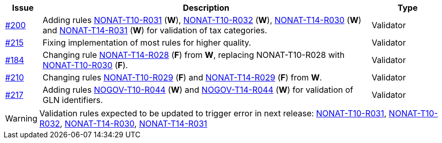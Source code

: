 :ruleurl-inv: /ehf/rule/invoice-2.0/
:ruleurl-cre: /ehf/rule/creditnote-2.0/

[cols="1,9,2", options="header"]
|===
| Issue | Description | Type

| link:https://github.com/difi/vefa-ehf-postaward/issues/200[#200]
| Adding rules link:{ruleurl-inv}NONAT-T10-R031/[NONAT-T10-R031] (**W**), link:{ruleurl-inv}NONAT-T10-R032/[NONAT-T10-R032] (**W**), link:{ruleurl-cre}NONAT-T14-R030/[NONAT-T14-R030] (**W**) and link:{ruleurl-cre}NONAT-T14-R031/[NONAT-T14-R031] (**W**) for validation of tax categories.
| Validator

| link:https://github.com/difi/vefa-ehf-postaward/issues/215[#215]
| Fixing implementation of most rules for higher quality.
| Validator

| link:https://github.com/difi/vefa-validator-conf/issues/184[#184]
| Changing rule link:{ruleurl-cre}NONAT-T14-R028/[NONAT-T14-R028] (**F**) from **W**, replacing NONAT-T10-R028 with link:{ruleurl-inv}NONAT-T10-R030/[NONAT-T10-R030] (**F**).
| Validator

| link:https://github.com/difi/vefa-ehf-postaward/issues/210[#210]
| Changing rules link:{ruleurl-inv}NONAT-T10-R029/[NONAT-T10-R029] (**F**) and link:{ruleurl-cre}NONAT-T14-R029/[NONAT-T14-R029] (**F**) from **W**.
| Validator

| link:https://github.com/difi/vefa-ehf-postaward/issues/217[#217]
| Adding rules link:{ruleurl-inv}NOGOV-T10-R044/[NOGOV-T10-R044] (**W**) and link:{ruleurl-cre}NOGOV-T14-R044/[NOGOV-T14-R044] (**W**) for validation of GLN identifiers.
| Validator

|===

WARNING: Validation rules expected to be updated to trigger error in next release:
link:{ruleurl-inv}NONAT-T10-R031/[NONAT-T10-R031],
link:{ruleurl-inv}NONAT-T10-R032/[NONAT-T10-R032],
link:{ruleurl-cre}NONAT-T14-R030/[NONAT-T14-R030],
link:{ruleurl-cre}NONAT-T14-R031/[NONAT-T14-R031]
